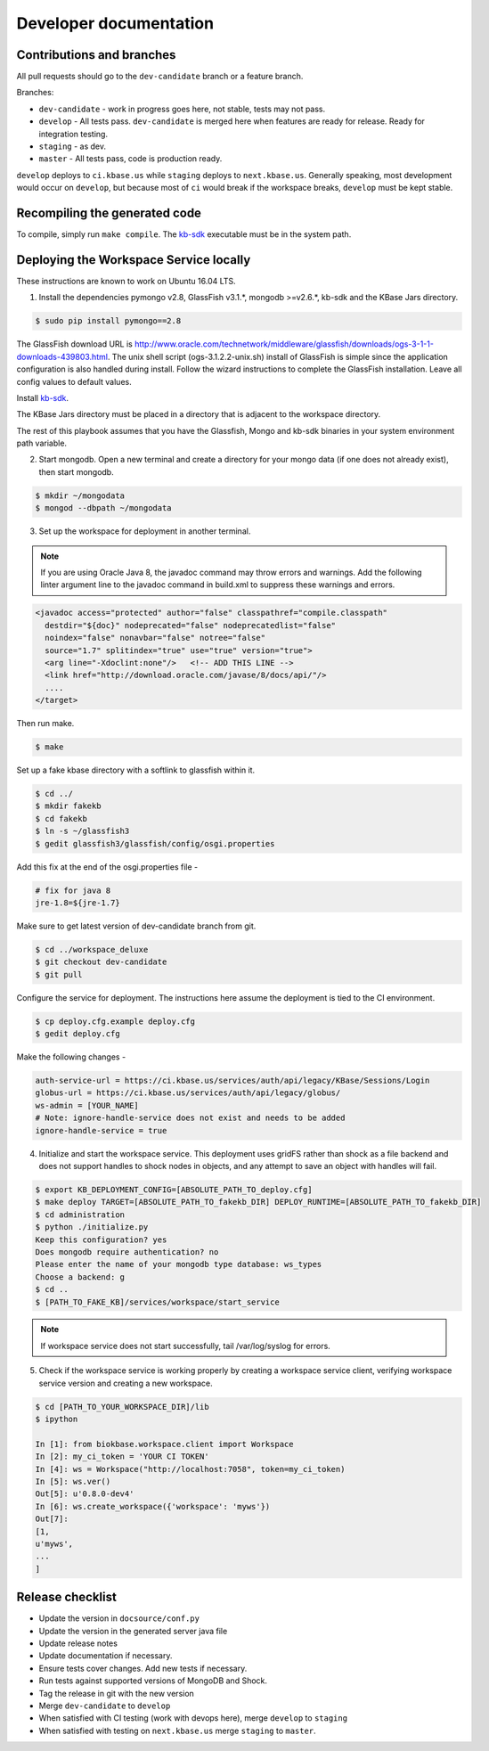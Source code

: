 Developer documentation
=======================

Contributions and branches
--------------------------

All pull requests should go to the ``dev-candidate`` branch or a feature
branch.

Branches:

* ``dev-candidate`` - work in progress goes here, not stable, tests may not
  pass.
* ``develop`` - All tests pass. ``dev-candidate`` is merged here when features
  are ready for release. Ready for integration testing.
* ``staging`` - as dev.
* ``master`` - All tests pass, code is production ready.

``develop`` deploys to ``ci.kbase.us`` while ``staging`` deploys to 
``next.kbase.us``. Generally speaking, most development would occur on
``develop``, but because most of ``ci`` would break if the workspace breaks,
``develop`` must be kept stable.

Recompiling the generated code
------------------------------
To compile, simply run ``make compile``. The
`kb-sdk <https://github.com/kbase/kb_sdk>`_ executable must be in the system
path.

Deploying the Workspace Service locally
----------------------------------------
These instructions are known to work on Ubuntu 16.04 LTS.

1. Install the dependencies pymongo v2.8, GlassFish v3.1.*, mongodb >=v2.6.*, kb-sdk and the KBase Jars directory.

.. code-block:: bash

    $ sudo pip install pymongo==2.8

The GlassFish download URL is http://www.oracle.com/technetwork/middleware/glassfish/downloads/ogs-3-1-1-downloads-439803.html. The unix shell script (ogs-3.1.2.2-unix.sh) install of GlassFish is simple since the application configuration is also handled during install. Follow the wizard instructions to complete the GlassFish installation. Leave all config values to default values.

Install `kb-sdk <https://github.com/kbase/kb_sdk>`_.

The KBase Jars directory must be placed in a directory that is adjacent to the workspace directory.

The rest of this playbook assumes that you have the Glassfish, Mongo and kb-sdk binaries in your system environment path variable.

.. code-block:: bash
   $ cd [PATH_TO_YOUR_WORKSPACE_DIR]
   $ cd ..
   $ git clone https://github.com/kbase/jars.git


2. Start mongodb. Open a new terminal and create a directory for your mongo data (if one does not already exist), then start mongodb.

.. code-block:: bash

    $ mkdir ~/mongodata
    $ mongod --dbpath ~/mongodata

3. Set up the workspace for deployment in another terminal.

.. code-block:: bash
   $ cd [PATH_TO_YOUR_WORKSPACE_DIR]

.. note::

    If you are using Oracle Java 8, the javadoc command may throw errors and warnings. Add the following linter argument line to the javadoc command in build.xml to suppress these warnings and errors.

.. code-block:: xml

    <javadoc access="protected" author="false" classpathref="compile.classpath"
      destdir="${doc}" nodeprecated="false" nodeprecatedlist="false"
      noindex="false" nonavbar="false" notree="false"
      source="1.7" splitindex="true" use="true" version="true">
      <arg line="-Xdoclint:none"/>   <!-- ADD THIS LINE -->
      <link href="http://download.oracle.com/javase/8/docs/api/"/>
      ....
    </target>

Then run make.

.. code-block:: bash

    $ make

Set up a fake kbase directory with a softlink to glassfish within it.

.. code-block:: bash

    $ cd ../
    $ mkdir fakekb
    $ cd fakekb
    $ ln -s ~/glassfish3
    $ gedit glassfish3/glassfish/config/osgi.properties

Add this fix at the end of the osgi.properties file -

.. code-block:: cfg

    # fix for java 8
    jre-1.8=${jre-1.7}

Make sure to get latest version of dev-candidate branch from git.

.. code-block:: bash

    $ cd ../workspace_deluxe
    $ git checkout dev-candidate
    $ git pull

Configure the service for deployment. The instructions here assume the deployment is tied to the CI environment.

.. code-block:: bash

    $ cp deploy.cfg.example deploy.cfg
    $ gedit deploy.cfg

Make the following changes -

.. code-block:: cfg

    auth-service-url = https://ci.kbase.us/services/auth/api/legacy/KBase/Sessions/Login
    globus-url = https://ci.kbase.us/services/auth/api/legacy/globus/
    ws-admin = [YOUR_NAME]
    # Note: ignore-handle-service does not exist and needs to be added
    ignore-handle-service = true

4. Initialize and start the workspace service. This deployment uses gridFS rather than shock as a file backend and does not support handles to shock nodes in objects, and any attempt to save an object with handles will fail.

.. code-block:: bash

    $ export KB_DEPLOYMENT_CONFIG=[ABSOLUTE_PATH_TO_deploy.cfg]
    $ make deploy TARGET=[ABSOLUTE_PATH_TO_fakekb_DIR] DEPLOY_RUNTIME=[ABSOLUTE_PATH_TO_fakekb_DIR]
    $ cd administration
    $ python ./initialize.py
    Keep this configuration? yes
    Does mongodb require authentication? no
    Please enter the name of your mongodb type database: ws_types
    Choose a backend: g
    $ cd ..
    $ [PATH_TO_FAKE_KB]/services/workspace/start_service

.. note::

    If workspace service does not start successfully, tail /var/log/syslog for errors.

5. Check if the workspace service is working properly by creating a workspace service client, verifying workspace service version and creating a new workspace.

.. code-block:: bash

    $ cd [PATH_TO_YOUR_WORKSPACE_DIR]/lib
    $ ipython

    In [1]: from biokbase.workspace.client import Workspace
    In [2]: my_ci_token = 'YOUR CI TOKEN'
    In [4]: ws = Workspace("http://localhost:7058", token=my_ci_token)
    In [5]: ws.ver()
    Out[5]: u'0.8.0-dev4'
    In [6]: ws.create_workspace({'workspace': 'myws'})
    Out[7]:
    [1,
    u'myws',
    ...
    ]


Release checklist
-----------------

* Update the version in ``docsource/conf.py``
* Update the version in the generated server java file
* Update release notes
* Update documentation if necessary.
* Ensure tests cover changes. Add new tests if necessary.
* Run tests against supported versions of MongoDB and Shock.
* Tag the release in git with the new version
* Merge ``dev-candidate`` to ``develop``
* When satisfied with CI testing (work with devops here), merge ``develop`` to
  ``staging``
* When satisfied with testing on ``next.kbase.us`` merge ``staging`` to
  ``master``.
